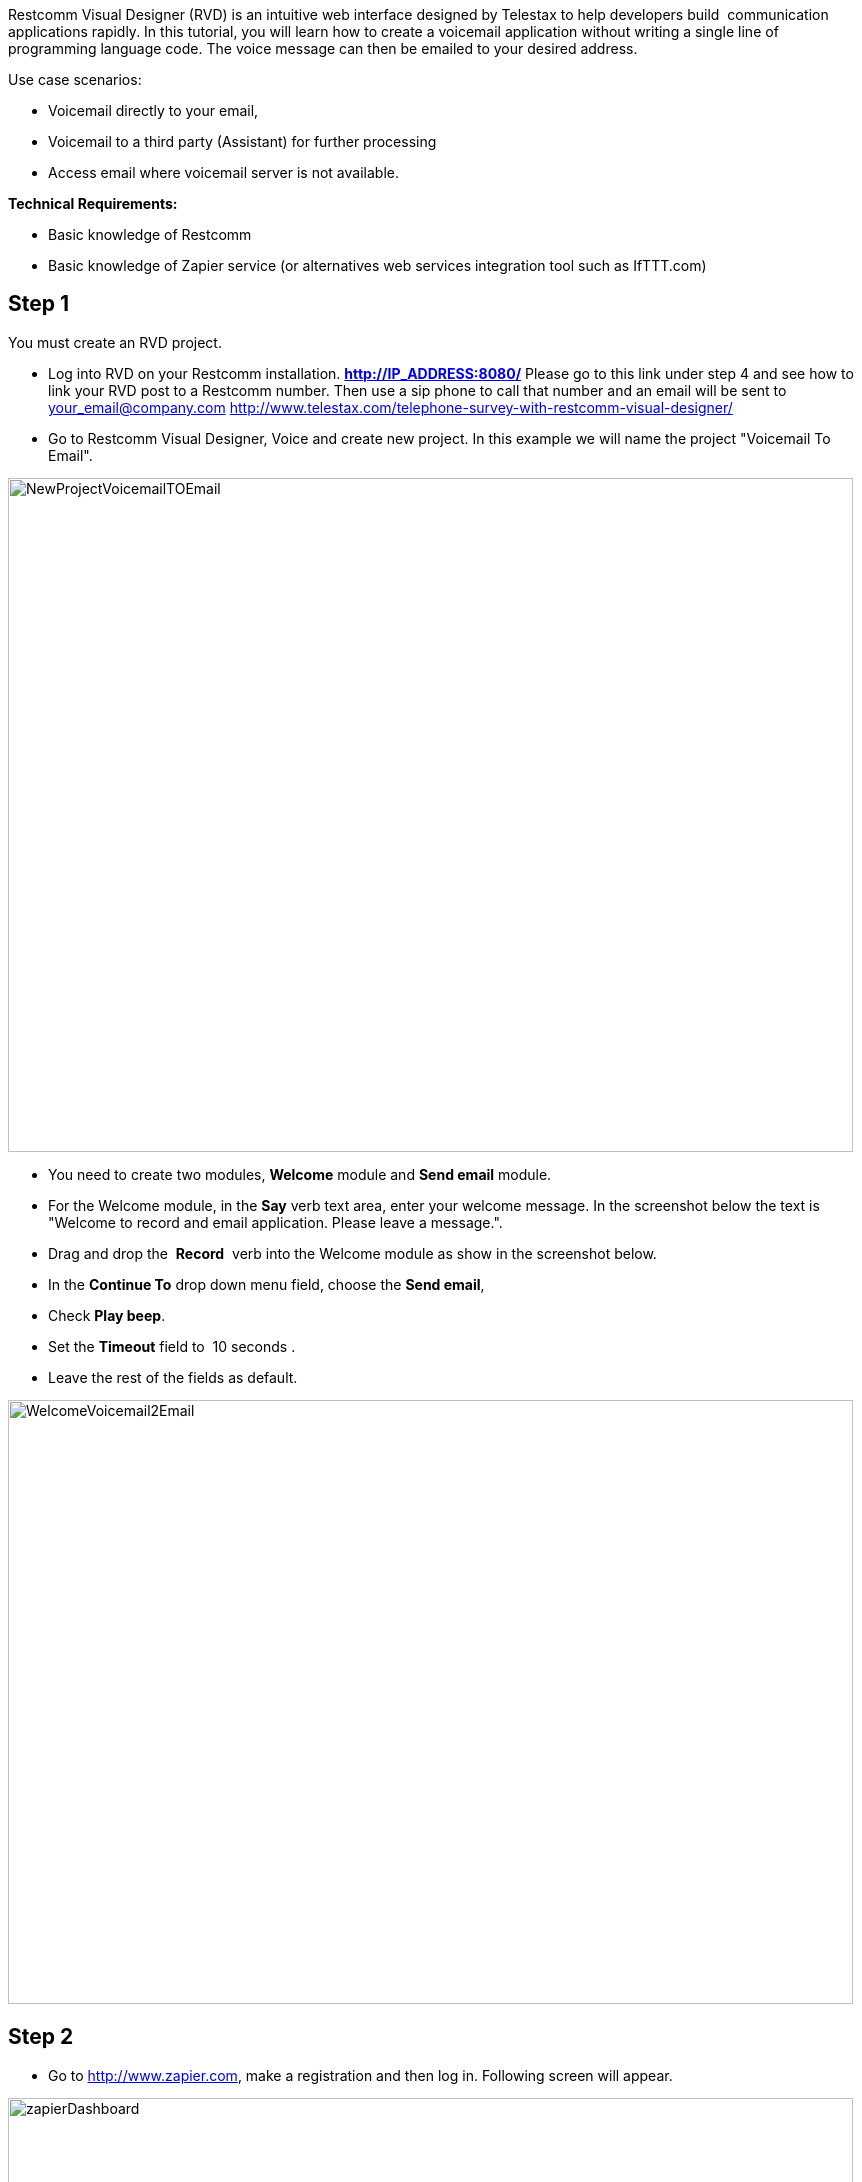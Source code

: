 Restcomm Visual Designer (RVD) is an intuitive web interface designed by Telestax to help developers build  communication applications rapidly. In this tutorial, you will learn how to create a voicemail application without writing a single line of programming language code. The voice message can then be emailed to your desired address.

Use case scenarios:

* Voicemail directly to your email,
* Voicemail to a third party (Assistant) for further processing
* Access email where voicemail server is not available.

*Technical Requirements:*

* Basic knowledge of Restcomm
* Basic knowledge of Zapier service (or alternatives web services integration tool such as IfTTT.com)

[[step-1]]
Step 1
------

You must create an RVD project.

* Log into RVD on your Restcomm installation. *http://IP_ADDRESS:8080/* Please go to this link under step 4 and see how to link your RVD post to a Restcomm number. Then use a sip phone to call that number and an email will be sent to your_email@company.com link:/?p=2486[http://www.telestax.com/telephone-survey-with-restcomm-visual-designer/]
* Go to Restcomm Visual Designer, Voice and create new project. In this example we will name the project "Voicemail To Email".

image:./images/NewProjectVoicemailTOEmail-845x674.png[NewProjectVoicemailTOEmail,width=845,height=674]

* You need to create two modules, *Welcome* module and *Send email* module.
* For the Welcome module, in the *Say* verb text area, enter your welcome message. In the screenshot below the text is "Welcome to record and email application. Please leave a message.".
* Drag and drop the  **Record**  verb into the Welcome module as show in the screenshot below.
* In the *Continue To* drop down menu field, choose the **Send email**,
* Check **Play beep**.
* Set the *Timeout* field to  10 seconds .
* Leave the rest of the fields as default.

image:./images/WelcomeVoicemail2Email-845x604.png[WelcomeVoicemail2Email,width=845,height=604] 

[[step-2]]
Step 2
------

* Go to http://www.zapier.com, make a registration and then log in. Following screen will appear.

image:./images/zapierDashboard-845x305.png[zapierDashboard,width=845,height=305]

* Click on Make a Zap.
* Get Web Hook trigger and an Email action app from the drop down menus.
* Choose a trigger and an action to send an  outbound email.
* Press *Continue* and go to the next step, Web Hook.

image:./images/emailVoicemail2Email-845x460.png[emailVoicemail2Email,width=845,height=460] 

* Copy the Webhook URL to clipboard and click on Continue
* Select an email account if not already done

image:./images/webhookZapier-845x453.png[webhookZapier,width=845,height=453]

[[step-3]]
Step 3
------

[[send-email-module-steps]]
Send email module steps
^^^^^^^^^^^^^^^^^^^^^^^

* Go back to RVD
* Go to **Send email** module and paste the WebHook URL in the **Service Url**  text area.
* Drag and drop *Say* module. In the text area enter the following text: "Thank you for calling. We will get back to you as soon as possible."
* The *Send email* module requires an External Service called Zapier. where the recorded message will be processed and a URL will the recorded message will be returned to Restcomm
* Restcomm will return the URL of the recorded message to the Destination email specified in the Send email module.
* The user can then listen to the voicemail message by accessing the  URL contained in the message email message.
* The recorded message will be available in the **$core_PublicRecordingUrl** variable.
* In older versions of Restcomm, the variable is $core_RecordingUrl.

Fill the following URL parameters as follows

* Name: recordingUrl
* Value:  $core_RecordingUrl
* Name: destination
* Value: DESTINATION_EMAIL_ADDRESS

image:./images/ExternalServiceVoicemail2email-845x529.png[ExternalServiceVoicemail2email,width=845,height=529]

[[step-4]]
 Step 4
-------

* Go back to Zapier. and enter the name of the Values: $core_RecordingUrl
* Enter the  email address to which the email will be sent.

image:./images/filterwebhook.png[filterwebhook,width=655,height=365]

* Match up the web hook to the outbound email.
* Enter the email, subject, body text etc.
* It is important to choose the appropriate type of attachments

image:./images/matchupWH-746x684.png[matchupWH,width=746,height=684]

* Finally, test the Zap.
* Copy the `Webhook URL` to your web browser and add the following parameters:
+
https://zapier.com/hooks/catch/ealwr/?recordingUrl=testurl&destination=miss4eto@gmail.com
+
* Your email will be different
* This will return a Json object as shown below

image:./images/voicemail2emailjson-845x66.png[voicemail2emailjson,width=845,height=66]

* You can now give your Zap a name and activate it.

image:./images/zapname.png[zapname,width=630,height=265]

Application is finished. You can call your Restcomm number and test it.

[[for-more-information]]
For more information
~~~~~~~~~~~~~~~~~~~~

* For more information what is Restcomm and how it works please read these documents: http://www.telestax.com/restcomm-7-1-4-getting-started-guide/, http://telestax.wpengine.netdna-cdn.com/wp-content/uploads/2013/08/RestComm_API_User_Guide.pdf, http://www.telestax.com/restcomm-sip-tutorial-basic-usage-and-voice-dtmf/

* For more information what is Zapier and how it works please follow these links: https://zapier.com/help/what-is-zapier/ https://zapier.com/how-it-works/

 
